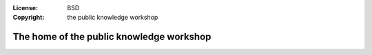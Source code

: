 :License:   BSD
:Copyright: the public knowledge workshop

The home of the public knowledge workshop
=========================================


